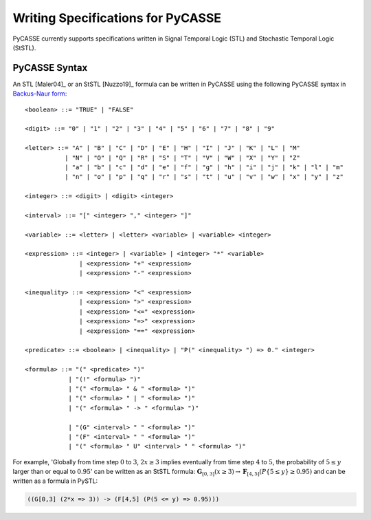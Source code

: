 Writing Specifications for PyCASSE
================================

PyCASSE currently supports specifications written in Signal Temporal Logic (STL) and Stochastic Temporal Logic (StSTL).

PyCASSE Syntax
--------------------------
.. Syntax for PyCASSE

An STL [Maler04]_ or an StSTL [Nuzzo19]_ formula can be written in PyCASSE using the following PyCASSE syntax in `Backus-Naur form <https://en.wikipedia.org/wiki/Backus%E2%80%93Naur_form>`_::

   <boolean> ::= "TRUE" | "FALSE"

   <digit> ::= "0" | "1" | "2" | "3" | "4" | "5" | "6" | "7" | "8" | "9"

   <letter> ::= "A" | "B" | "C" | "D" | "E" | "H" | "I" | "J" | "K" | "L" | "M"
              | "N" | "O" | "Q" | "R" | "S" | "T" | "V" | "W" | "X" | "Y" | "Z"
              | "a" | "b" | "c" | "d" | "e" | "f" | "g" | "h" | "i" | "j" | "k" | "l" | "m"
              | "n" | "o" | "p" | "q" | "r" | "s" | "t" | "u" | "v" | "w" | "x" | "y" | "z"

   <integer> ::= <digit> | <digit> <integer>

   <interval> ::= "[" <integer> "," <integer> "]"

   <variable> ::= <letter> | <letter> <variable> | <variable> <integer>

   <expression> ::= <integer> | <variable> | <integer> "*" <variable>
                  | <expression> "+" <expression>
                  | <expression> "-" <expression>

   <inequality> ::= <expression> "<" <expression>
                  | <expression> ">" <expression>
                  | <expression> "<=" <expression>
                  | <expression> "=>" <expression>
                  | <expression> "==" <expression>

   <predicate> ::= <boolean> | <inequality> | "P(" <inequality> ") => 0." <integer>
                 
   <formula> ::= "(" <predicate> ")"
               | "(!" <formula> ")"
               | "(" <formula> " & " <formula> ")"
               | "(" <formula> " | " <formula> ")"
               | "(" <formula> " -> " <formula> ")"

               | "(G" <interval> " " <formula> ")"
               | "(F" <interval> " " <formula> ")"
               | "(" <formula> " U" <interval> " " <formula> ")"

For example, 'Globally from time step :math:`0` to :math:`3`, :math:`2x \geq 3` implies eventually from time step :math:`4` to :math:`5`, the probability of :math:`5 \leq y` larger than or equal to :math:`0.95`' can be written as an StSTL formula: :math:`\mathbf{G}_{[0,3]}(x \geq 3) \rightarrow \mathbf{F}_{[4,5]}(P\{ 5 \leq y \} \geq 0.95)` and can be written as a formula in PySTL: 

.. code-block:: python

   ((G[0,3] (2*x => 3)) -> (F[4,5] (P(5 <= y) => 0.95)))